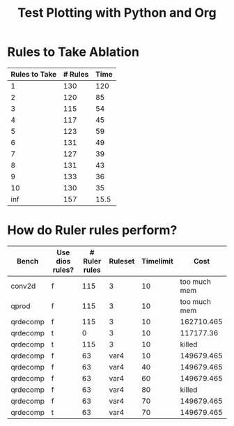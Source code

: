 #+title: Test Plotting with Python and Org

* Rules to Take Ablation

#+name: rulesToTake
| Rules to Take | # Rules | Time |
|---------------+---------+------|
|             1 |     130 |  120 |
|             2 |     120 |   85 |
|             3 |     115 |   54 |
|             4 |     117 |   45 |
|             5 |     123 |   59 |
|             6 |     131 |   49 |
|             7 |     127 |   39 |
|             8 |     131 |   43 |
|             9 |     133 |   36 |
|            10 |     130 |   35 |
|           inf |     157 | 15.5 |


#+begin_src python :results file :exports results :var data=rulesToTake :sesson test
import matplotlib.pyplot as plt
import numpy as np

'''If you have formatting lines on your table
(http://orgmode.org/manual/Column-groups.html) you need to remove them
"by hand" with a line like:

data = data[2:]
'''

'''Turn the table data into x and y data'''
rules_to_take = [a[0] for a in data]
n_rules = [a[1] for a in data]
time = [a[2] for a in data]

''' Set the x and y labels on the graph '''
plt.ylabel("Rules to take")

''' Create the legend '''
rules_pos = [i for i, _ in enumerate(rules_to_take)]

N = len(rules_to_take)
ind = np.arange(N) 
width = 0.35       

plt.bar(ind, n_rules, width, label="# Rules")
plt.bar(ind + width, time, width, label="Time")
plt.xticks(ind + width / 2, rules_to_take)
plt.legend(loc='best')
# plt.bar(rules_to_take, n_rules, color='green')

''' Save the PNG file '''
filename = "mySweetPlot.png"
plt.savefig(filename)

''' Return the PNG file path to OrgMode '''
return(filename)
#+end_src

#+RESULTS:
[[file:mySweetPlot.png]]

* How do Ruler rules perform?

#+NAME: rulerRules
| Bench    | Use dios rules? | # Ruler rules | Ruleset | Timelimit |         Cost |
|----------+-----------------+---------------+---------+-----------+--------------|
| conv2d   | f               |           115 | 3       |        10 | too much mem |
| qprod    | f               |           115 | 3       |        10 | too much mem |
| qrdecomp | f               |           115 | 3       |        10 |   162710.465 |
| qrdecomp | t               |             0 | 3       |        10 |    117177.36 |
| qrdecomp | t               |           115 | 3       |        10 |       killed |
| qrdecomp | f               |            63 | var4    |        10 |   149679.465 |
| qrdecomp | f               |            63 | var4    |        40 |   149679.465 |
| qrdecomp | f               |            63 | var4    |        60 |   149679.465 |
| qrdecomp | f               |            63 | var4    |        80 |       killed |
| qrdecomp | f               |            63 | var4    |        70 |   149679.465 |
| qrdecomp | t               |            63 | var4    |        70 |   149679.465 |

